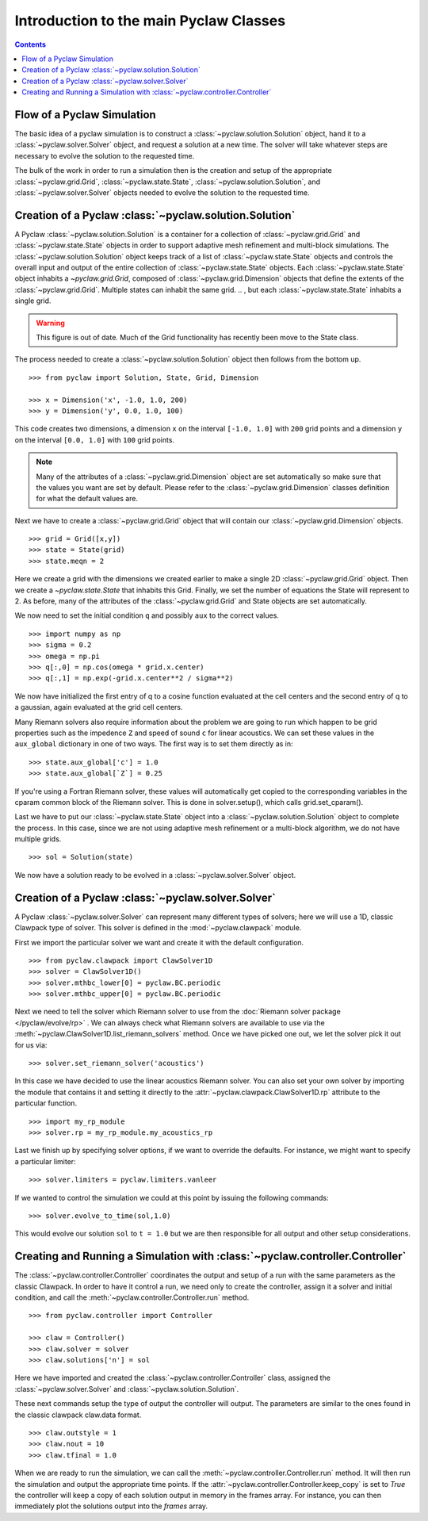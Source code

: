 .. _pyclaw_classes:
  
*****************************************
Introduction to the main Pyclaw Classes
*****************************************
.. contents::

Flow of a Pyclaw Simulation
===========================

The basic idea of a pyclaw simulation is to construct a
:class:`~pyclaw.solution.Solution` object, hand it to a
:class:`~pyclaw.solver.Solver` object, and request a solution at a new
time.  The solver will take whatever steps are necessary to evolve the solution
to the requested time.

.. image:: images/pyclaw_architecture_flow.*

The bulk of the work in order to run a simulation then is the creation and
setup of the appropriate :class:`~pyclaw.grid.Grid`, :class:`~pyclaw.state.State`,
:class:`~pyclaw.solution.Solution`, and :class:`~pyclaw.solver.Solver`
objects needed to evolve the solution to the requested time.

Creation of a Pyclaw :class:`~pyclaw.solution.Solution`
=======================================================

A Pyclaw :class:`~pyclaw.solution.Solution` is a container for a collection of
:class:`~pyclaw.grid.Grid` and :class:`~pyclaw.state.State` objects in order to
support adaptive mesh 
refinement and multi-block simulations. The :class:`~pyclaw.solution.Solution` 
object keeps track of a list of :class:`~pyclaw.state.State` objects
and controls the overall input and output of the entire collection of 
:class:`~pyclaw.state.State` objects.  Each
:class:`~pyclaw.state.State` object inhabits a `~pyclaw.grid.Grid`, composed of
:class:`~pyclaw.grid.Dimension` objects that define the extents 
of the :class:`~pyclaw.grid.Grid`.  Multiple states can inhabit the same
grid.
.. , but each :class:`~pyclaw.state.State` inhabits a single grid.

.. warning::

    This figure is out of date.  Much of the Grid functionality has recently
    been move to the State class.

.. image:: images/pyclaw_solution_structure.*

The process needed to create a :class:`~pyclaw.solution.Solution` object then
follows from the bottom up.

::

    >>> from pyclaw import Solution, State, Grid, Dimension
    
    >>> x = Dimension('x', -1.0, 1.0, 200)
    >>> y = Dimension('y', 0.0, 1.0, 100)
    
This code creates two dimensions, a dimension ``x``  on the interval 
``[-1.0, 1.0]`` with ``200`` grid points and a dimension ``y`` on the interval
``[0.0, 1.0]`` with ``100`` grid points.  

.. note:: 

    Many of the attributes of a :class:`~pyclaw.grid.Dimension`
    object are set automatically so make sure that the values you want are set
    by default.  Please refer to the :class:`~pyclaw.grid.Dimension`
    classes definition for what the default values are.

Next we have to create a :class:`~pyclaw.grid.Grid` object that will
contain our :class:`~pyclaw.grid.Dimension` objects.

::

    >>> grid = Grid([x,y])
    >>> state = State(grid)
    >>> state.meqn = 2

Here we create a grid with the dimensions we created earlier to make a single
2D :class:`~pyclaw.grid.Grid` object.  Then we create a `~pyclaw.state.State`
that inhabits this Grid. Finally, we set the number of equations the State
will represent to 2.  As before, many of the attributes of the
:class:`~pyclaw.grid.Grid` and State objects are set automatically.

We now need to set the initial condition ``q`` and possibly ``aux`` to the correct
values.  

::

    >>> import numpy as np
    >>> sigma = 0.2
    >>> omega = np.pi
    >>> q[:,0] = np.cos(omega * grid.x.center)
    >>> q[:,1] = np.exp(-grid.x.center**2 / sigma**2)
    
We now have initialized the first entry of q to a cosine function 
evaluated at the cell centers and the second entry of q to a gaussian, again
evaluated at the grid cell centers.

Many Riemann solvers also require information about the problem we are going
to run which happen to be grid properties such as the impedence ``Z`` and 
speed of sound ``c`` for linear acoustics.  We can set these values in the 
``aux_global`` dictionary in one of two ways.  The first way is to set them
directly as in:

::

    >>> state.aux_global['c'] = 1.0
    >>> state.aux_global[`Z`] = 0.25
    
If you're using a Fortran Riemann solver, these values will automatically get
copied to the corresponding variables in the cparam common block of the
Riemann solver.  This is done in solver.setup(), which calls grid.set_cparam().

Last we have to put our :class:`~pyclaw.state.State` object into a 
:class:`~pyclaw.solution.Solution` object to complete the process.  In this
case, since we are not using adaptive mesh refinement or a multi-block
algorithm, we do not have multiple grids.

::

    >>> sol = Solution(state)
    
We now have a solution ready to be evolved in a 
:class:`~pyclaw.solver.Solver` object.


Creation of a Pyclaw :class:`~pyclaw.solver.Solver`
==========================================================

A Pyclaw :class:`~pyclaw.solver.Solver` can represent many different
types of solvers; here we will use a 1D, classic Clawpack type of
solver.  This solver is defined in the :mod:`~pyclaw.clawpack` module.

First we import the particular solver we want and create it with the default 
configuration.

::

    >>> from pyclaw.clawpack import ClawSolver1D
    >>> solver = ClawSolver1D()
    >>> solver.mthbc_lower[0] = pyclaw.BC.periodic
    >>> solver.mthbc_upper[0] = pyclaw.BC.periodic

Next we need to tell the solver which Riemann solver to use from the
:doc:`Riemann solver package </pyclaw/evolve/rp>` .  We can always check what 
Riemann solvers are available to use via the 
:meth:`~pyclaw.ClawSolver1D.list_riemann_solvers` method.  Once we have
picked one out, we let the solver pick it out for us via:

::

    >>> solver.set_riemann_solver('acoustics')

In this case we have decided to use the linear acoustics Riemann solver.  You 
can also set your own solver by importing the module that contains it and 
setting it directly to the :attr:`~pyclaw.clawpack.ClawSolver1D.rp`
attribute to the particular function.

::

    >>> import my_rp_module
    >>> solver.rp = my_rp_module.my_acoustics_rp

Last we finish up by specifying solver options, if we want to override the
defaults.  For instance, we might want to specify a particular limiter::

    >>> solver.limiters = pyclaw.limiters.vanleer
    
If we wanted to control the simulation we could at this point by issuing the 
following commands:

::

    >>> solver.evolve_to_time(sol,1.0)
    
This would evolve our solution ``sol`` to ``t = 1.0`` but we are then
responsible for all output and other setup considerations.

Creating and Running a Simulation with :class:`~pyclaw.controller.Controller`
=============================================================================

The :class:`~pyclaw.controller.Controller` coordinates the output and setup of
a run with the same parameters as the classic Clawpack.  In order to have it 
control a run, we need only to create the controller, assign it a solver and
initial condition, and call the :meth:`~pyclaw.controller.Controller.run`
method.

::

    >>> from pyclaw.controller import Controller

    >>> claw = Controller()
    >>> claw.solver = solver
    >>> claw.solutions['n'] = sol
    
Here we have imported and created the :class:`~pyclaw.controller.Controller` 
class, assigned the :class:`~pyclaw.solver.Solver` and 
:class:`~pyclaw.solution.Solution`.

These next commands setup the type of output the controller will output.  The
parameters are similar to the ones found in the classic clawpack claw.data 
format.

::

    >>> claw.outstyle = 1
    >>> claw.nout = 10
    >>> claw.tfinal = 1.0
    
When we are ready to run the simulation, we can call the 
:meth:`~pyclaw.controller.Controller.run` method.  It will then run the
simulation and output the appropriate time points.  If the 
:attr:`~pyclaw.controller.Controller.keep_copy` is set to *True* the 
controller will keep a copy of each solution output in memory in the frames array.  For
instance, you can then immediately plot the solutions output into the *frames*
array.
